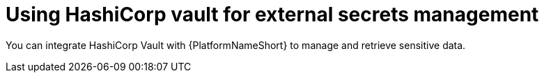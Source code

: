 :_mod-docs-content-type: CONCEPT

[id="con-hashicorp-vault-external-secrets"]

= Using HashiCorp vault for external secrets management

You can integrate HashiCorp Vault with {PlatformNameShort} to manage and retrieve sensitive data.
